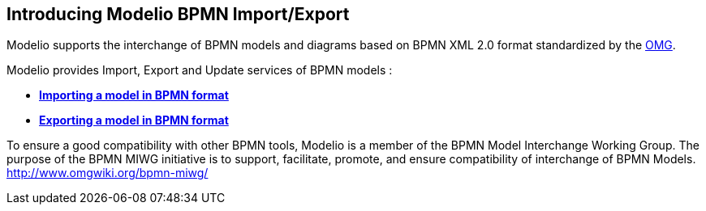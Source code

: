 [[Introducing-Modelio-BPMN-ImportExport]]

[[introducing-modelio-bpmn-importexport]]
Introducing Modelio BPMN Import/Export
--------------------------------------

Modelio supports the interchange of BPMN models and diagrams based on BPMN XML 2.0 format standardized by the http://www.omg.org/spec/BPMN/2.0/[OMG].

Modelio provides Import, Export and Update services of BPMN models :

* *link:Import_BPMN.html[Importing a model in BPMN format]*
* *link:Export_BPMN.html[Exporting a model in BPMN format]*

To ensure a good compatibility with other BPMN tools, Modelio is a member of the BPMN Model Interchange Working Group. The purpose of the BPMN MIWG initiative is to support, facilitate, promote, and ensure compatibility of interchange of BPMN Models. http://www.omgwiki.org/bpmn-miwg/doku.php[http://www.omgwiki.org/bpmn-miwg/]


